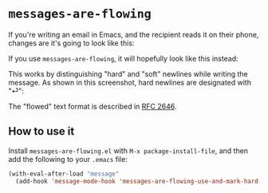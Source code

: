 * =messages-are-flowing=

If you're writing an email in Emacs, and the recipient reads it on
their phone, changes are it's going to look like this:

[[./non-flowed.png]]

If you use =messages-are-flowing=, it will hopefully look like this instead:

[[./flowed.png]]

This works by distinguishing "hard" and "soft" newlines while writing
the message.  As shown in this screenshot, hard newlines are
designated with "⏎":

[[./hard-newline-in-buffer.png]]

The "flowed" text format is described in [[https://tools.ietf.org/html/rfc2646][RFC 2646]].

** How to use it

Install =messages-are-flowing.el= with =M-x package-install-file=, and
then add the following to your =.emacs= file:

#+BEGIN_SRC emacs-lisp
(with-eval-after-load "message"
  (add-hook 'message-mode-hook 'messages-are-flowing-use-and-mark-hard-newlines))
#+END_SRC


#+STARTUP: showall
